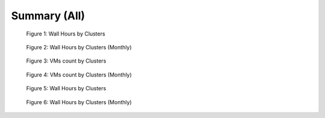 Summary (All)
--------------

.. figure:: images/output/2012-07-01T00:00:00-2012-12-31T23:59:59-runtime---hostname.png
   :alt: Figure 1: Wall Hours by Clusters

   Figure 1: Wall Hours by Clusters

.. figure:: images/output/2012-07-01T00:00:00-2012-12-31T23:59:59-runtime---monthlyhostname.png
   :alt: Figure 2: Wall Hours by Clusters (Monthly)

   Figure 2: Wall Hours by Clusters (Monthly)

.. figure:: images/output/2012-07-01T00:00:00-2012-12-31T23:59:59-count---hostname.png
   :alt: Figure 3: VMs count by Clusters

   Figure 3: VMs count by Clusters

.. figure:: images/output/2012-07-01T00:00:00-2012-12-31T23:59:59-count---monthlyhostname.png
   :alt: Figure 4: VMs count by Clusters (Monthly)

   Figure 4: VMs count by Clusters (Monthly)

.. figure:: images/output/2012-07-01T00:00:00-2012-12-31T23:59:59-countusers---hostname.png
   :alt: Figure 5: Wall Hours by Clusters

   Figure 5: Wall Hours by Clusters

.. figure:: images/output/2012-07-01T00:00:00-2012-12-31T23:59:59-countusers---monthlyhostname.png
   :alt: Figure 6: Wall Hours by Clusters (Monthly)

   Figure 6: Wall Hours by Clusters (Monthly)
